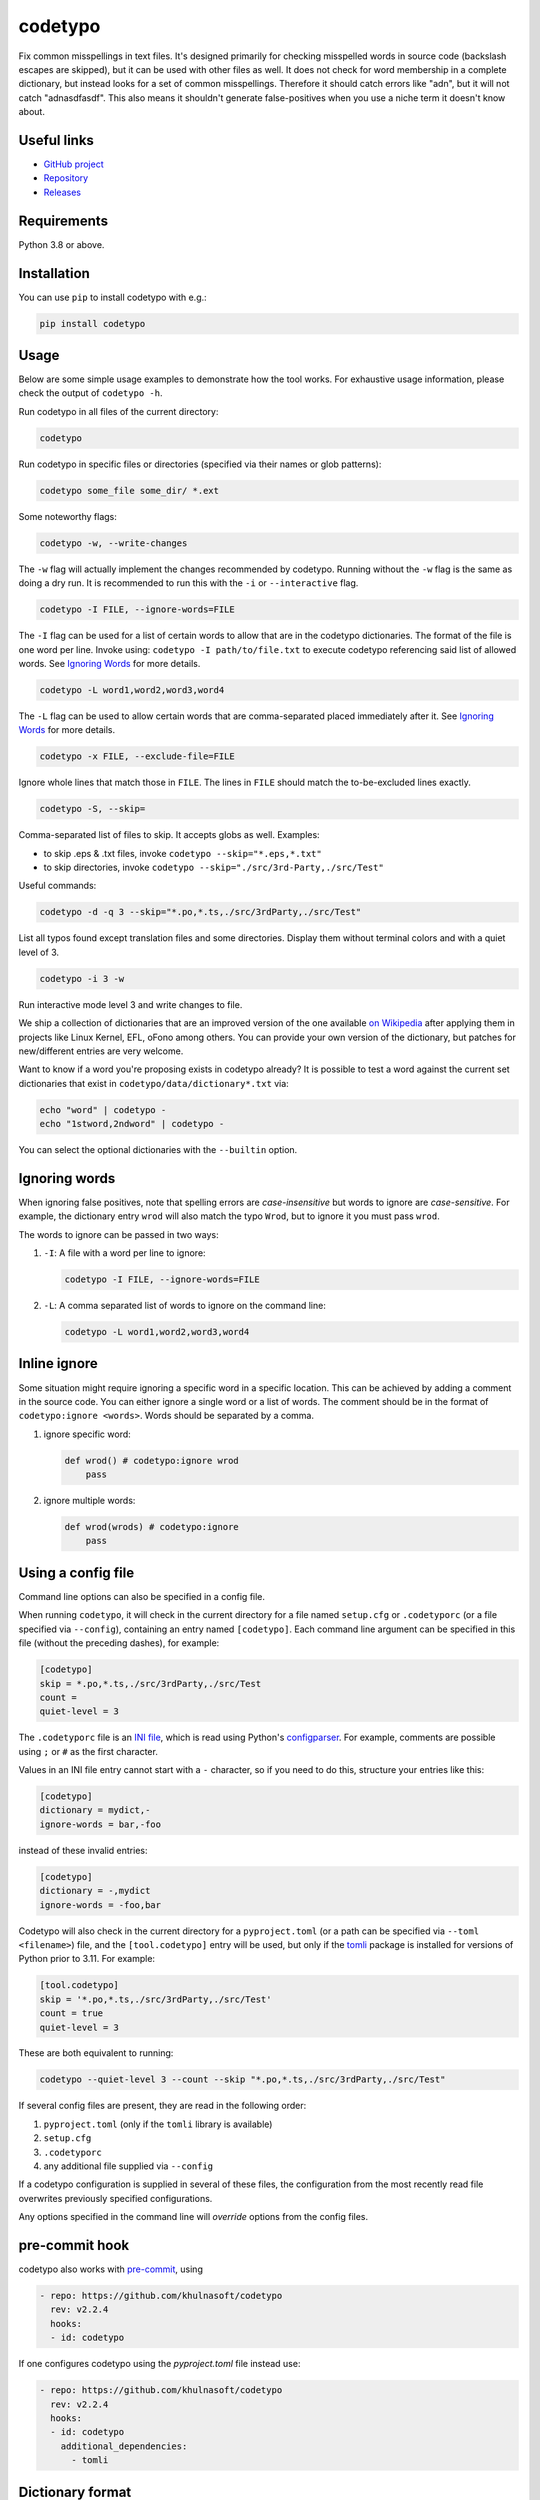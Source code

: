 codetypo
=========

Fix common misspellings in text files. It's designed primarily for checking
misspelled words in source code (backslash escapes are skipped), but it can be used with other files as well.
It does not check for word membership in a complete dictionary, but instead
looks for a set of common misspellings. Therefore it should catch errors like
"adn", but it will not catch "adnasdfasdf". This also means it shouldn't
generate false-positives when you use a niche term it doesn't know about.

Useful links
------------

* `GitHub project <https://github.com/khulnasoft/codetypo>`_

* `Repository <https://github.com/khulnasoft/codetypo>`_

* `Releases <https://github.com/khulnasoft/codetypo/releases>`_

Requirements
------------

Python 3.8 or above.

Installation
------------

You can use ``pip`` to install codetypo with e.g.:

.. code-block:: sh

    pip install codetypo

Usage
-----

Below are some simple usage examples to demonstrate how the tool works.
For exhaustive usage information, please check the output of ``codetypo -h``.

Run codetypo in all files of the current directory:

.. code-block:: sh

    codetypo

Run codetypo in specific files or directories (specified via their names or glob patterns):

.. code-block:: sh

    codetypo some_file some_dir/ *.ext

Some noteworthy flags:

.. code-block:: sh

    codetypo -w, --write-changes

The ``-w`` flag will actually implement the changes recommended by codetypo. Running without the ``-w`` flag is the same as doing a dry run. It is recommended to run this with the ``-i`` or ``--interactive`` flag.

.. code-block:: sh

    codetypo -I FILE, --ignore-words=FILE

The ``-I`` flag can be used for a list of certain words to allow that are in the codetypo dictionaries. The format of the file is one word per line. Invoke using: ``codetypo -I path/to/file.txt`` to execute codetypo referencing said list of allowed words. See `Ignoring Words`_ for more details.

.. code-block:: sh

    codetypo -L word1,word2,word3,word4

The ``-L`` flag can be used to allow certain words that are comma-separated placed immediately after it.  See `Ignoring Words`_ for more details.

.. code-block:: sh

    codetypo -x FILE, --exclude-file=FILE

Ignore whole lines that match those in ``FILE``.  The lines in ``FILE`` should match the to-be-excluded lines exactly.

.. code-block:: sh

    codetypo -S, --skip=

Comma-separated list of files to skip. It accepts globs as well.  Examples:

* to skip .eps & .txt files, invoke ``codetypo --skip="*.eps,*.txt"``

* to skip directories, invoke ``codetypo --skip="./src/3rd-Party,./src/Test"``


Useful commands:

.. code-block:: sh

    codetypo -d -q 3 --skip="*.po,*.ts,./src/3rdParty,./src/Test"

List all typos found except translation files and some directories.
Display them without terminal colors and with a quiet level of 3.

.. code-block:: sh

    codetypo -i 3 -w

Run interactive mode level 3 and write changes to file.

We ship a collection of dictionaries that are an improved version of the one available
`on Wikipedia <https://en.wikipedia.org/wiki/Wikipedia:Lists_of_common_misspellings/For_machines>`_
after applying them in projects like Linux Kernel, EFL, oFono among others.
You can provide your own version of the dictionary, but patches for
new/different entries are very welcome.

Want to know if a word you're proposing exists in codetypo already? It is possible to test a word against the current set dictionaries that exist in ``codetypo/data/dictionary*.txt`` via:

.. code-block:: sh

    echo "word" | codetypo -
    echo "1stword,2ndword" | codetypo -

You can select the optional dictionaries with the ``--builtin`` option.

Ignoring words
--------------

When ignoring false positives, note that spelling errors are *case-insensitive* but words to ignore are *case-sensitive*. For example, the dictionary entry ``wrod`` will also match the typo ``Wrod``, but to ignore it you must pass ``wrod``.

The words to ignore can be passed in two ways:

1. ``-I``: A file with a word per line to ignore:

   .. code-block:: sh

       codetypo -I FILE, --ignore-words=FILE

2. ``-L``: A comma separated list of words to ignore on the command line:

   .. code-block:: sh

       codetypo -L word1,word2,word3,word4

Inline ignore
-------------

Some situation might require ignoring a specific word in a specific location. This can be achieved by adding a comment in the source code.
You can either ignore a single word or a list of words. The comment should be in the format of ``codetypo:ignore <words>``.
Words should be separated by a comma.

1. ignore specific word:

   .. code-block:: python

       def wrod() # codetypo:ignore wrod
           pass

2. ignore multiple words:

   .. code-block:: python

       def wrod(wrods) # codetypo:ignore
           pass

Using a config file
-------------------

Command line options can also be specified in a config file.

When running ``codetypo``, it will check in the current directory for a file
named ``setup.cfg`` or ``.codetyporc`` (or a file specified via ``--config``),
containing an entry named ``[codetypo]``. Each command line argument can
be specified in this file (without the preceding dashes), for example:

.. code-block:: ini

    [codetypo]
    skip = *.po,*.ts,./src/3rdParty,./src/Test
    count =
    quiet-level = 3

The ``.codetyporc`` file is an `INI file <https://en.wikipedia.org/wiki/INI_file>`_,
which is read using Python's
`configparser <https://docs.python.org/3/library/configparser.html#supported-ini-file-structure>`_.
For example, comments are possible using ``;`` or ``#`` as the first character.

Values in an INI file entry cannot start with a ``-`` character, so if you need to do this,
structure your entries like this:

.. code-block:: ini

    [codetypo]
    dictionary = mydict,-
    ignore-words = bar,-foo

instead of these invalid entries:

.. code-block:: ini

    [codetypo]
    dictionary = -,mydict
    ignore-words = -foo,bar

Codetypo will also check in the current directory for a ``pyproject.toml``
(or a path can be specified via ``--toml <filename>``) file, and the
``[tool.codetypo]`` entry will be used, but only if the tomli_ package
is installed for versions of Python prior to 3.11. For example:

.. code-block:: toml

    [tool.codetypo]
    skip = '*.po,*.ts,./src/3rdParty,./src/Test'
    count = true
    quiet-level = 3

These are both equivalent to running:

.. code-block:: sh

    codetypo --quiet-level 3 --count --skip "*.po,*.ts,./src/3rdParty,./src/Test"

If several config files are present, they are read in the following order:

#. ``pyproject.toml`` (only if the ``tomli`` library is available)
#. ``setup.cfg``
#. ``.codetyporc``
#. any additional file supplied via ``--config``

If a codetypo configuration is supplied in several of these files,
the configuration from the most recently read file overwrites previously
specified configurations.

Any options specified in the command line will *override* options from the
config files.

.. _tomli: https://pypi.org/project/tomli/

pre-commit hook
---------------

codetypo also works with `pre-commit <https://pre-commit.com/>`_, using

.. code-block:: yaml

  - repo: https://github.com/khulnasoft/codetypo
    rev: v2.2.4
    hooks:
    - id: codetypo

If one configures codetypo using the `pyproject.toml` file instead use:

.. code-block:: yaml

  - repo: https://github.com/khulnasoft/codetypo
    rev: v2.2.4
    hooks:
    - id: codetypo
      additional_dependencies:
        - tomli

Dictionary format
-----------------

The format of the dictionaries was influenced by the one they originally came from,
i.e. from Wikipedia. The difference is how multiple options are treated and
that the last argument is an optional reason why a certain entry could not be
applied directly, but should instead be manually inspected. E.g.:

1. Simple entry: one wrong word / one suggestion::

        calulated->calculated

2. Entry with more than one suggested fix::

       fiel->feel, field, file, phial,

   Note the last comma! You need to use it, otherwise the last suggestion
   will be discarded (see below for why). When there is more than one
   suggestion, an automatic fix is not possible and the best we can do is
   to give the user the file and line where the error occurred as well as
   the suggestions.

3. Entry with one word, but with automatic fix disabled::

       clas->class, disabled because of name clash in c++

   Note that there isn't a comma at the end of the line. The last argument is
   treated as the reason why a suggestion cannot be automatically applied.

   There can also be multiple suggestions but any automatic fix will again be
   disabled::

       clas->class, clash, disabled because of name clash in c++

Development setup
-----------------

As suggested in the `Python Packaging User Guide`_, ensure ``pip``, ``setuptools``, and ``wheel`` are up to date before installing from source. Specifically you will need recent versions of ``setuptools`` and ``setuptools_scm``:

.. code-block:: sh

    pip install --upgrade pip setuptools setuptools_scm wheel

You can install required dependencies for development by running the following within a checkout of the codetypo source:

.. code-block:: sh

       pip install -e ".[dev]"

To run tests against the codebase run:

.. code-block:: sh

       make check

.. _Python Packaging User Guide: https://packaging.python.org/en/latest/tutorials/installing-packages/#requirements-for-installing-packages

Sending pull requests
---------------------

If you have a suggested typo that you'd like to see merged please follow these steps:

1. Make sure you read the instructions mentioned in the ``Dictionary format`` section above to submit correctly formatted entries.

2. Choose the correct dictionary file to add your typo to. See `codetypo --help` for explanations of the different dictionaries.

3. Sort the dictionaries. This is done by invoking (in the top level directory of ``codetypo/``):

   .. code-block:: sh

       make check-dictionaries

   If the make script finds that you need to sort a dictionary, please then run:

   .. code-block:: sh

       make sort-dictionaries

4. Only after this process is complete do we recommend you submit the PR.

**Important Notes:**

* If the dictionaries are submitted without being pre-sorted the PR will fail via our various CI tools.
* Not all PRs will be merged. This is pending on the discretion of the devs, maintainers, and the community.

Updating
--------

To stay current with codetypo developments it is possible to build codetypo from GitHub via:

.. code-block:: sh

    pip install --upgrade git+https://github.com/khulnasoft/codetypo.git

**Important Notes:**

* Sometimes installing via ``pip`` will complain about permissions. If this is the case then run with:

  .. code-block:: sh

      pip install --user --upgrade git+https://github.com/khulnasoft/codetypo.git

* It has been reported that after installing from ``pip``, codetypo can't be located. Please check the $PATH variable to see if ``~/.local/bin`` is present. If it isn't then add it to your path.
* If you decide to install via ``pip`` then be sure to remove any previously installed versions of codetypo (via your platform's preferred app manager).

Updating the dictionaries
-------------------------

In the scenario where the user prefers not to follow the development version of codetypo yet still opts to benefit from the frequently updated dictionary files, we recommend running a simple set of commands to achieve this:

.. code-block:: sh

    wget https://raw.githubusercontent.com/khulnasoft/codetypo/master/codetypo/data/dictionary.txt
    codetypo -D dictionary.txt

The above simply downloads the latest ``dictionary.txt`` file and then by utilizing the ``-D`` flag allows the user to specify the freshly downloaded ``dictionary.txt`` as the custom dictionary instead of the default one.

You can also do the same thing for the other dictionaries listed here:
    https://github.com/khulnasoft/codetypo/tree/master/codetypo/data

License
-------

The Python script ``codetypo`` with its library ``codetypo`` is available
with the following terms:
(*tl;dr*: `GPL v2`_)

   Copyright (C) 2010-2011  KhulnaSoft DevOps <support@khulnasoft.com>

   Copyright (C) 2011  ProFUSION embedded systems

   This program is free software; you can redistribute it and/or modify
   it under the terms of the GNU General Public License as published by
   the Free Software Foundation; version 2 of the License.

   This program is distributed in the hope that it will be useful,
   but WITHOUT ANY WARRANTY; without even the implied warranty of
   MERCHANTABILITY or FITNESS FOR A PARTICULAR PURPOSE.  See the
   GNU General Public License for more details.

   You should have received a copy of the GNU General Public License
   along with this program; if not, see
   <https://www.gnu.org/licenses/old-licenses/gpl-2.0.html>.

.. _GPL v2: https://www.gnu.org/licenses/old-licenses/gpl-2.0.html

``dictionary.txt`` and the other ``dictionary_*.txt`` files are derivative works of English Wikipedia and are released under the `Creative Commons Attribution-Share-Alike License 3.0 <https://creativecommons.org/licenses/by-sa/3.0/>`_.
